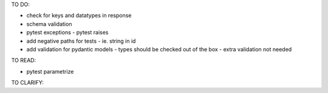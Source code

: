 TO DO:

* check for keys and datatypes in response
* schema validation

* pytest exceptions - pytest raises
* add negative paths for tests - ie. string in id

* add validation for pydantic models - types should be checked out of the box - extra validation not needed

TO READ:

* pytest parametrize

TO CLARIFY:
